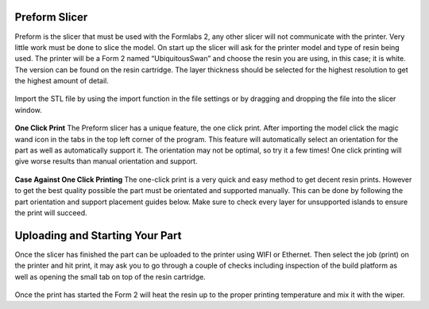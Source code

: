 Preform Slicer
==============

Preform is the slicer that must be used with the Formlabs 2, any other slicer will not communicate with the printer. 
Very little work must be done to slice the model. On start up the slicer will ask for the printer model and type of resin 
being used. The printer will be a Form 2 named “UbiquitousSwan” and choose the resin you are using, in this case; it is white. 
The version can be found on the resin cartridge. The layer thickness should be selected for the highest resolution to get 
the highest amount of detail.

.. figure:: ../_static/images/RESIN9.jpg
    :figwidth: 500px
    :target: ../_static/images/RESIN9.jpg

Import the STL file by using the import function in the file settings or by dragging and dropping the file into the slicer window. 

.. figure:: ../_static/images/RESIN10.jpg
    :figwidth: 500px
    :target: ../_static/images/RESIN10.jpg


**One Click Print**
The Preform slicer has a unique feature, the one click print. After importing the model click the magic wand icon in the tabs
in the top left corner of the program. This feature will automatically select an orientation for the part as 
well as automatically support it. The orientation may not be optimal, so try it a few times! One click printing will give 
worse results than manual orientation and support.

.. figure:: ../_static/images/RESIN11.jpg
    :figwidth: 500px
    :target: ../_static/images/RESIN11.jpg

.. figure:: ../_static/images/RESIN12.jpg
    :figwidth: 500px
    :target: ../_static/images/RESIN12.jpg


**Case Against One Click Printing**
The one-click print is a very quick and easy method to get decent resin prints. However to get the best quality possible 
the part must be orientated and supported manually. This can be done by following the part orientation and support 
placement guides below. Make sure to check every layer for unsupported islands to ensure the print will succeed. 


Uploading and Starting Your Part
================================

Once the slicer has finished the part can be uploaded to the printer using WIFI or Ethernet. Then select the job (print) 
on the printer and hit print, it may ask you to go through a couple of checks including inspection of the build 
platform as well as opening the small tab on top of the resin cartridge.

.. figure:: ../_static/images/RESIN14.jpg
    :figwidth: 500px
    :target: ../_static/images/RESIN14.jpg

.. figure:: ../_static/images/RESIN14.1.jpg
    :figwidth: 500px
    :target: ../_static/images/RESIN14.1.jpg

Once the print has started the Form 2 will heat the resin up to the proper printing temperature and mix it with the wiper.
